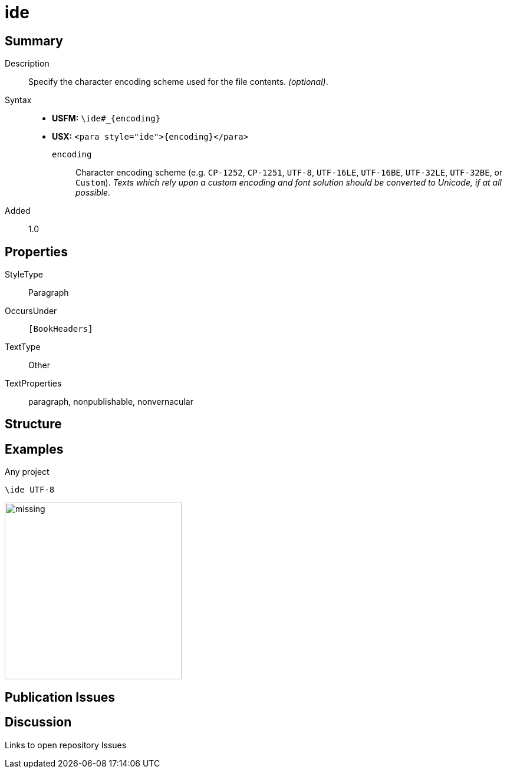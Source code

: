 = ide
:description: Character encoding scheme
:url-repo: https://github.com/usfm-bible/tcdocs/blob/main/markers/para/ide.adoc
:noindex:
ifndef::localdir[]
:source-highlighter: rouge
:localdir: ../
endif::[]
:imagesdir: {localdir}/images

// tag::public[]

== Summary

Description:: Specify the character encoding scheme used for the file contents. _(optional)_.
Syntax::
* *USFM:* `+\ide#_{encoding}+`
* *USX:* `+<para style="ide">{encoding}</para>+`
`encoding`::: Character encoding scheme (e.g. `CP-1252`, `CP-1251`, `UTF-8`, `UTF-16LE`, `UTF-16BE`, `UTF-32LE`, `UTF-32BE`, or `Custom`). _Texts which rely upon a custom encoding and font solution should be converted to Unicode, if at all possible._
// tag::spec[]
Added:: 1.0
// end::spec[]

== Properties

StyleType:: Paragraph
OccursUnder:: `[BookHeaders]`
TextType:: Other
TextProperties:: paragraph, nonpublishable, nonvernacular

== Structure

== Examples

.Any project
[source#src-para-ide_1,usfm,highlight=1]
----
\ide UTF-8
----

image::para/missing.jpg[,300]

== Publication Issues

// end::public[]

== Discussion

Links to open repository Issues
